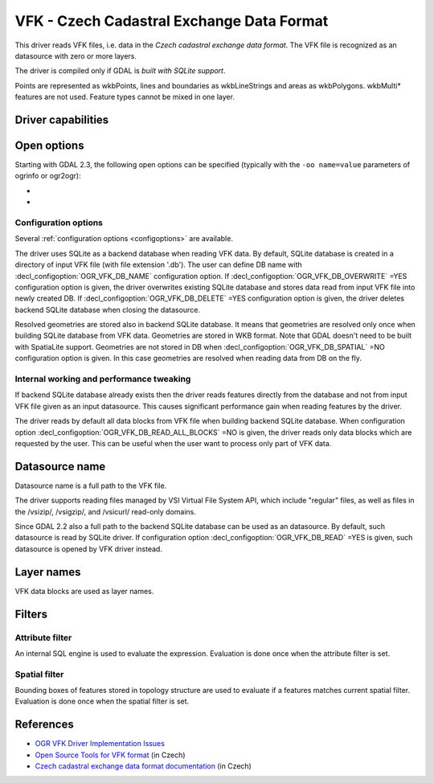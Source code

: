 .. _vector.vfk:

VFK - Czech Cadastral Exchange Data Format
==========================================

.. shortname:: VFK

.. build_dependencies:: libsqlite3

This driver reads VFK files, i.e. data in the *Czech cadastral exchange
data format*. The VFK file is recognized as an datasource with zero or
more layers.

The driver is compiled only if GDAL is *built with SQLite support*.

Points are represented as wkbPoints, lines and boundaries as
wkbLineStrings and areas as wkbPolygons. wkbMulti\* features are not
used. Feature types cannot be mixed in one layer.

Driver capabilities
-------------------

.. supports_georeferencing::

.. supports_virtualio::

Open options
------------

Starting with GDAL 2.3, the following open options can be specified
(typically with the ``-oo name=value`` parameters of ogrinfo or ogr2ogr):

-  .. oo:: SUPPRESS_GEOMETRY
      :choices: YES, NO
      :default: NO

      Setting it to YES
      will skip resolving geometry. All layers will be recognized with no
      geometry type. Mostly useful when user is interested at attributes
      only. Note that suppressing geometry can cause significant
      performance gain when reading input VFK data by the driver.

-  .. oo:: FILE_FIELD
      :choices: YES, NO
      :default: NO

      Setting it to YES will
      append new field *VFK_FILENAME* containing name of source VFK file to
      all layers.

Configuration options
~~~~~~~~~~~~~~~~~~~~~

Several :ref:`configuration options <configoptions>` are
available.

The driver uses SQLite as a backend database
when reading VFK data. By default, SQLite database is created in a
directory of input VFK file (with file extension '.db').
The user can define DB name with :decl_configoption:`OGR_VFK_DB_NAME`
configuration option. If :decl_configoption:`OGR_VFK_DB_OVERWRITE` =YES
configuration option is given, the driver overwrites existing SQLite
database and stores data read from input VFK file into newly created DB.
If :decl_configoption:`OGR_VFK_DB_DELETE` =YES configuration option is
given, the driver deletes backend SQLite database when closing the datasource.

Resolved geometries are stored also in backend
SQLite database. It means that geometries are resolved only once when
building SQLite database from VFK data. Geometries are stored in WKB
format. Note that GDAL doesn't need to be built with SpatiaLite support.
Geometries are not stored in DB when :decl_configoption:`OGR_VFK_DB_SPATIAL` =NO
configuration option is given. In this case geometries are resolved when
reading data from DB on the fly.

Internal working and performance tweaking
~~~~~~~~~~~~~~~~~~~~~~~~~~~~~~~~~~~~~~~~~

If backend SQLite database already exists then the driver reads features
directly from the database and not from input VFK file given as an input
datasource. This causes significant performance gain when reading
features by the driver.

The driver reads by default all data blocks from VFK
file when building backend SQLite database. When configuration option
:decl_configoption:`OGR_VFK_DB_READ_ALL_BLOCKS` =NO is given, the driver
reads only data blocks which are requested by the user. This can be
useful when the user want to process only part of VFK data.

Datasource name
---------------

Datasource name is a full path to the VFK file.

The driver supports reading files managed by VSI Virtual File System
API, which include "regular" files, as well as files in the /vsizip/,
/vsigzip/, and /vsicurl/ read-only domains.

Since GDAL 2.2 also a full path to the backend SQLite database can be
used as an datasource. By default, such datasource is read by SQLite
driver. If configuration option :decl_configoption:`OGR_VFK_DB_READ` =YES
is given, such datasource is opened by VFK driver instead.

Layer names
-----------

VFK data blocks are used as layer names.

Filters
-------

Attribute filter
~~~~~~~~~~~~~~~~

An internal SQL engine is used to evaluate the expression. Evaluation is
done once when the attribute filter is set.

Spatial filter
~~~~~~~~~~~~~~

Bounding boxes of features stored in topology structure are used to
evaluate if a features matches current spatial filter. Evaluation is
done once when the spatial filter is set.

References
----------

-  `OGR VFK Driver Implementation
   Issues <http://geo.fsv.cvut.cz/~landa/publications/2010/gis-ostrava-2010/paper/landa-ogr-vfk.pdf>`__
-  `Open Source Tools for VFK
   format <http://freegis.fsv.cvut.cz/gwiki/VFK>`__ (in Czech)
-  `Czech cadastral exchange data format
   documentation <http://www.cuzk.cz/Dokument.aspx?PRARESKOD=998&MENUID=0&AKCE=DOC:10-VF_ISKNTEXT>`__
   (in Czech)
